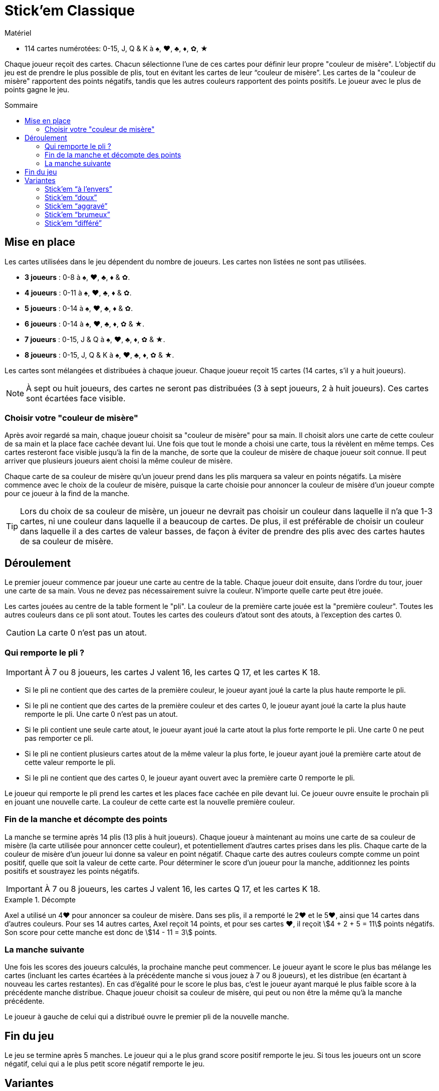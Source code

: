 = Stick'em Classique
:toc: preamble
:toclevels: 4
:toc-title: Sommaire
:icons: font

[.ssd-components]
.Matériel
****
* 114 cartes numérotées: 0-15, J, Q & K à ♠, ♥, ♣, ♦, ✿, ★
****

Chaque joueur reçoit des cartes.
Chacun sélectionne l'une de ces cartes pour définir leur propre "couleur de misère".
L'objectif du jeu est de prendre le plus possible de plis, tout en évitant les cartes de leur “couleur de misère”.
Les cartes de la "couleur de misère" rapportent des points négatifs, tandis que les autres couleurs rapportent des points positifs.
Le joueur avec le plus de points gagne le jeu.


== Mise en place

Les cartes utilisées dans le jeu dépendent du nombre de joueurs.
Les cartes non listées ne sont pas utilisées.

* *3 joueurs* : 0-8 à ♠, ♥, ♣, ♦ & ✿.
* *4 joueurs* : 0-11 à ♠, ♥, ♣, ♦ & ✿.
* *5 joueurs* : 0-14 à ♠, ♥, ♣, ♦ & ✿.
* *6 joueurs* : 0-14 à ♠, ♥, ♣, ♦, ✿ & ★.
* *7 joueurs* : 0-15, J & Q à ♠, ♥, ♣, ♦, ✿ & ★.
* *8 joueurs* : 0-15, J, Q & K à ♠, ♥, ♣, ♦, ✿ & ★.

Les cartes sont mélangées et distribuées à chaque joueur.
Chaque joueur reçoit 15 cartes (14 cartes, s'il y a huit joueurs).

NOTE: À sept ou huit joueurs, des cartes ne seront pas distribuées (3 à sept joueurs, 2 à huit joueurs).
Ces cartes sont écartées face visible.


=== Choisir votre "couleur de misère"

Après avoir regardé sa main, chaque joueur choisit sa "couleur de misère" pour sa main.
Il choisit alors une carte de cette couleur de sa main et la place face cachée devant lui.
Une fois que tout le monde a choisi une carte, tous la révèlent en même temps.
Ces cartes resteront face visible jusqu'à la fin de la manche, de sorte que la couleur de misère de chaque joueur soit connue.
Il peut arriver que plusieurs joueurs aient choisi la même couleur de misère.

Chaque carte de sa couleur de misère qu'un joueur prend dans les plis marquera sa valeur en points négatifs.
La misère commence avec le choix de la couleur de misère, puisque la carte choisie pour annoncer la couleur de misère d'un joueur compte pour ce joueur à la find de la manche.

TIP: Lors du choix de sa couleur de misère, un joueur ne devrait pas choisir un couleur dans laquelle il n'a que 1-3 cartes, ni une couleur dans laquelle il a beaucoup de cartes.
De plus, il est préférable de choisir un couleur dans laquelle il a des cartes de valeur basses, de façon à éviter de prendre des plis avec des cartes hautes de sa couleur de misère.


== Déroulement

Le premier joueur commence par joueur une carte au centre de la table.
Chaque joueur doit ensuite, dans l'ordre du tour, jouer une carte de sa main.
Vous ne devez pas nécessairement suivre la couleur.
N'importe quelle carte peut être jouée.

Les cartes jouées au centre de la table forment le "pli".
La couleur de la première carte jouée est la "première couleur".
Toutes les autres couleurs dans ce pli sont atout.
Toutes les cartes des couleurs d'atout sont des atouts, à l'exception des cartes 0.

CAUTION: La carte 0 n'est pas un atout.


=== Qui remporte le pli ?

IMPORTANT: À 7 ou 8 joueurs, les cartes J valent 16, les cartes Q 17, et les cartes K 18.

* Si le pli ne contient que des cartes de la première couleur, le joueur ayant joué la carte la plus haute remporte le pli.
* Si le pli ne contient que des cartes de la première couleur et des cartes 0, le joueur ayant joué la carte la plus haute remporte le pli.
Une carte 0 n'est pas un atout.
* Si le pli contient une seule carte atout, le joueur ayant joué la carte atout la plus forte remporte le pli.
Une carte 0 ne peut pas remporter ce pli.
* Si le pli ne contient plusieurs cartes atout de la même valeur la plus forte, le joueur ayant joué la première carte atout de cette valeur remporte le pli.
* Si le pli ne contient que des cartes 0, le joueur ayant ouvert avec la première carte 0 remporte le pli.

Le joueur qui remporte le pli prend les cartes et les places face cachée en pile devant lui.
Ce joueur ouvre ensuite le prochain pli en jouant une nouvelle carte.
La couleur de cette carte est la nouvelle première couleur.


=== Fin de la manche et décompte des points

La manche se termine après 14 plis (13 plis à huit joueurs).
Chaque joueur à maintenant au moins une carte de sa couleur de misère (la carte utilisée pour annoncer cette couleur), et potentiellement d'autres cartes prises dans les plis.
Chaque carte de la couleur de misère d'un joueur lui donne sa valeur en point négatif.
Chaque carte des autres couleurs compte comme un point positif, quelle que soit la valeur de cette carte.
Pour déterminer le score d'un joueur pour la manche, additionnez les points positifs et soustrayez les points négatifs.

IMPORTANT: À 7 ou 8 joueurs, les cartes J valent 16, les cartes Q 17, et les cartes K 18.

.Décompte
====
Axel a utilisé un 4♥ pour annoncer sa couleur de misère.
Dans ses plis, il a remporté le 2♥ et le 5♥, ainsi que 14 cartes dans d'autres couleurs.
Pour ses 14 autres cartes, Axel reçoit 14 points, et pour ses cartes ♥, il reçoit stem:[4 + 2 + 5 = 11] points négatifs.
Son score pour cette manche est donc de stem:[14 - 11 = 3] points.
====


=== La manche suivante

Une fois les scores des joueurs calculés, la prochaine manche peut commencer.
Le joueur ayant le score le plus bas mélange les cartes (incluant les cartes écartées à la précédente manche si vous jouez à 7 ou 8 joueurs), et les distribue (en écartant à nouveau les cartes restantes).
En cas d'égalité pour le score le plus bas, c'est le joueur ayant marqué le plus faible score à la précédente manche distribue.
Chaque joueur choisit sa couleur de misère, qui peut ou non être la même qu'à la manche précédente.

Le joueur à gauche de celui qui a distribué ouvre le premier pli de la nouvelle manche.


== Fin du jeu

Le jeu se termine après 5 manches.
Le joueur qui a le plus grand score positif remporte le jeu.
Si tous les joueurs ont un score négatif, celui qui a le plus petit score négatif remporte le jeu.


== Variantes

=== Stick'em “à l'envers”

Les joueurs choisissent leur "couleur de bonheur" parmi les cartes de leur main.
Cela signifie que les cartes de cette couleur remportées par un joueur lui rapportent leur valeur en points positifs.
Naturellement, la carte choisie par le joueur compte également dans son score.
À l'inverse, chaque carte des autres couleurs compte comme un point négatif, quelle que soit leur valeur.

IMPORTANT: La plus faible carte d'atout remporte le pli (et non la plus forte).
(Une carte “0” ne peut toujours pas remporter de pli.)
Si plusieurs joueurs jouent une carte atout de la plus faible valeur, le premier joueur à avoir joué l'une de ces cartes remporte le pli.

Le reste des règles sont les mêmes que dans Stick'em “Classique”.


=== Stick'em “doux”

Chaque carte de sa couleur de misère rapporte 5 points négatifs à un joueur (au lieu de sa valeur).
Cela s'applique également à la carte 0 de cette couleur.
Les cartes des autres couleurs rapportent toujours un point positif.

Le reste des règles sont les mêmes que dans Stick'em “Classique”.


=== Stick'em “aggravé”

Chaque joueur choisi deux couleurs de misère en choisissant deux cartes de sa main.
Chaque carte des deux couleurs de misère rapporte leur valeur en points négatifs et les cartes des autres couleurs rapportent chacune un point positif.

À 3-7 joueurs, seul 13 plis seront donc joués (12 plis à 8 joueurs).

Le reste des règles sont les mêmes que dans Stick'em “Classique”.


=== Stick'em “brumeux”

La carte annonçant la couleur de misère d'un joueur est placée face cachée devant chaque joueur.
Elle n'est révélée qu'à la fin de la manche.

Le reste des règles sont les mêmes que dans Stick'em “Classique”.


=== Stick'em “différé”

Les joueurs choisissent leur couleur de misère non au début de la manche, mais à la fin, lorsqu'ils comptent les cartes qu'ils ont remportés dans leurs plis.
Chaque joueur doit choisir une couleur de misère représentée par au moins une carte ainsi remportée.
Si un joueur n'a remporté aucune carte d'une couleur, il ne peut pas la choisir comme couleur de misère.

Un joueur n'ayant remporté aucun pli reçoit 0 points.

Dans cette variante, 15 plis sont joués (14 plis à huit joueurs).

Le reste des règles sont les mêmes que dans Stick'em “Classique”.
